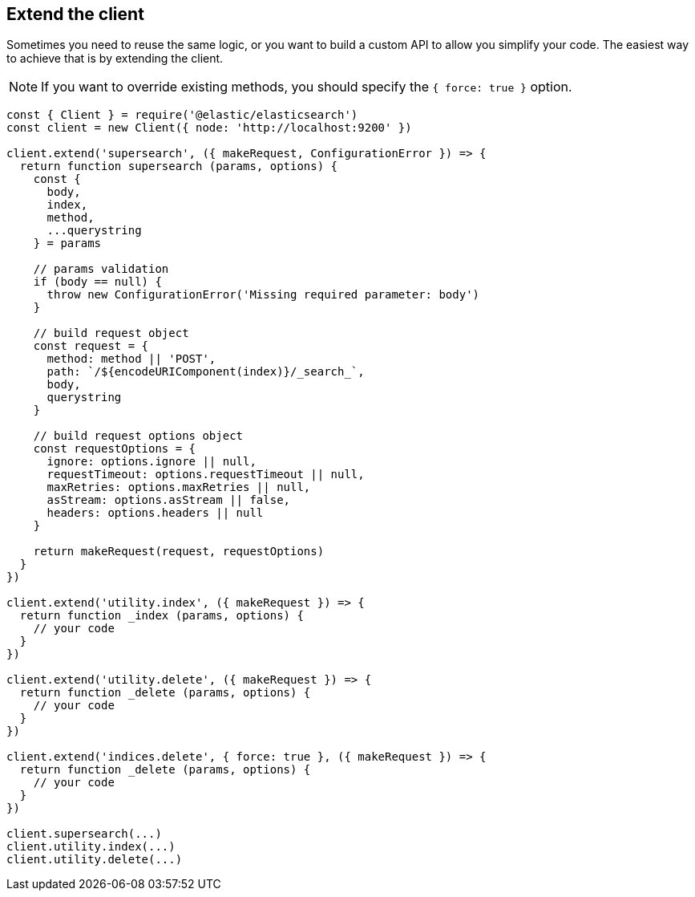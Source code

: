 [[extend-client]]
== Extend the client

Sometimes you need to reuse the same logic, or you want to build a custom API to 
allow you simplify your code. The easiest way to achieve that is by extending 
the client.

NOTE: If you want to override existing methods, you should specify the 
`{ force: true }` option.

[source,js]
----
const { Client } = require('@elastic/elasticsearch')
const client = new Client({ node: 'http://localhost:9200' })

client.extend('supersearch', ({ makeRequest, ConfigurationError }) => {
  return function supersearch (params, options) {
    const {
      body,
      index,
      method,
      ...querystring
    } = params

    // params validation
    if (body == null) {
      throw new ConfigurationError('Missing required parameter: body')
    }

    // build request object
    const request = {
      method: method || 'POST',
      path: `/${encodeURIComponent(index)}/_search_`,
      body,
      querystring
    }

    // build request options object
    const requestOptions = {
      ignore: options.ignore || null,
      requestTimeout: options.requestTimeout || null,
      maxRetries: options.maxRetries || null,
      asStream: options.asStream || false,
      headers: options.headers || null
    }

    return makeRequest(request, requestOptions)
  }
})

client.extend('utility.index', ({ makeRequest }) => {
  return function _index (params, options) {
    // your code
  }
})

client.extend('utility.delete', ({ makeRequest }) => {
  return function _delete (params, options) {
    // your code
  }
})

client.extend('indices.delete', { force: true }, ({ makeRequest }) => {
  return function _delete (params, options) {
    // your code
  }
})

client.supersearch(...)
client.utility.index(...)
client.utility.delete(...)
----